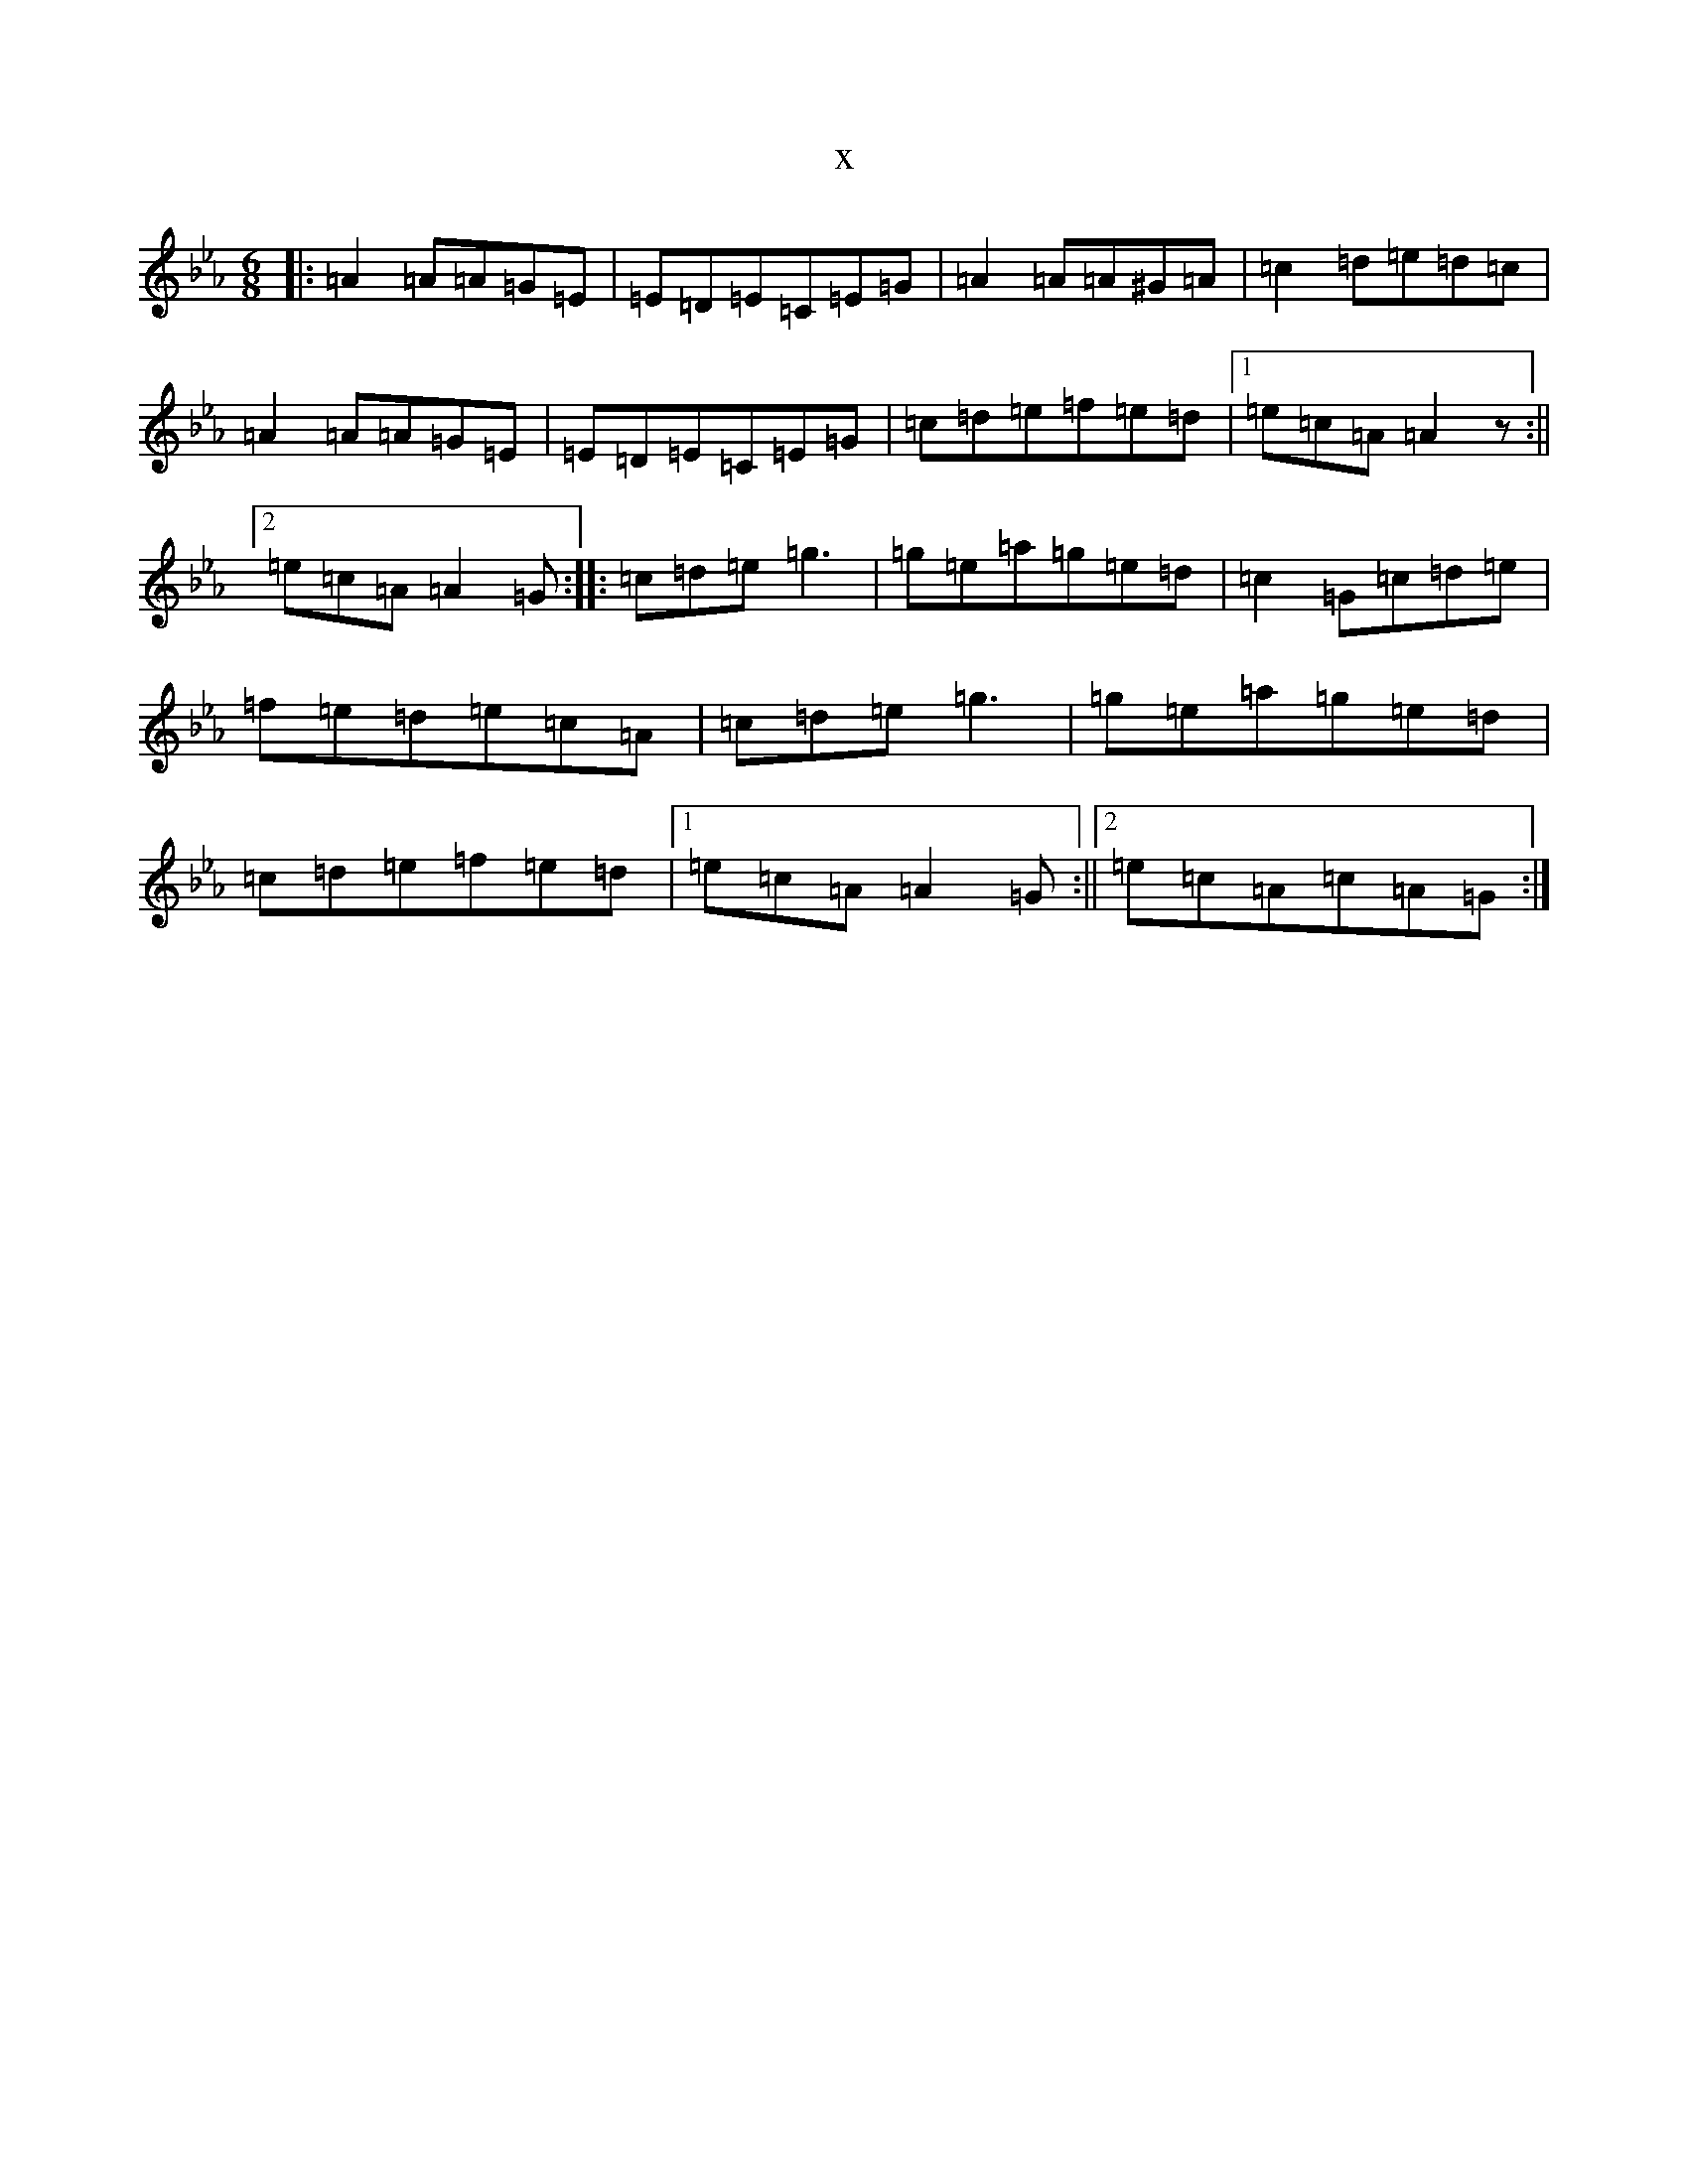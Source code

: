 X:1363
T:x
L:1/8
M:6/8
K: C minor
|:=A2=A=A=G=E|=E=D=E=C=E=G|=A2=A=A^G=A|=c2=d=e=d=c|=A2=A=A=G=E|=E=D=E=C=E=G|=c=d=e=f=e=d|1=e=c=A=A2z:||2=e=c=A=A2=G:||:=c=d=e=g3|=g=e=a=g=e=d|=c2=G=c=d=e|=f=e=d=e=c=A|=c=d=e=g3|=g=e=a=g=e=d|=c=d=e=f=e=d|1=e=c=A=A2=G:||2=e=c=A=c=A=G:|
